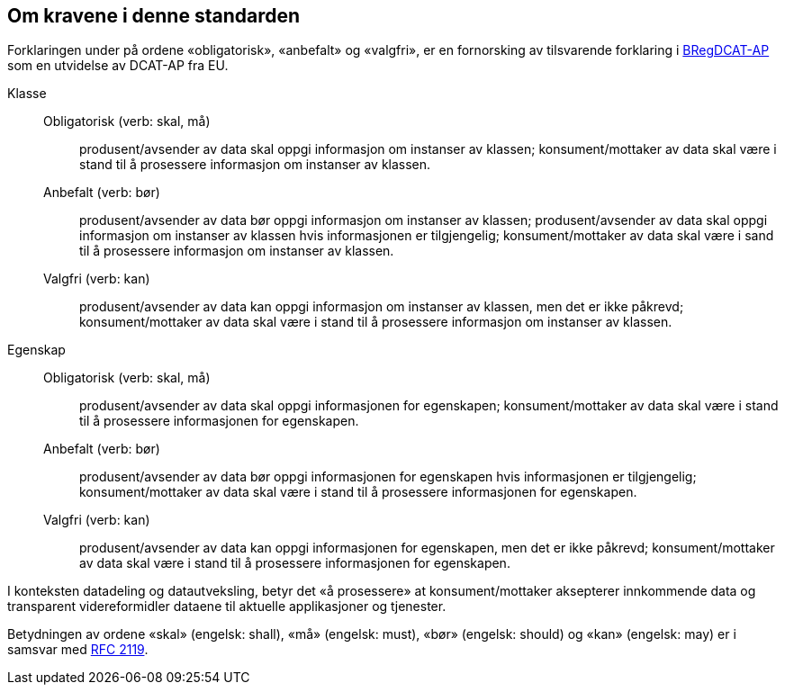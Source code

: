 == Om kravene i denne standarden [[om-kravene]]

Forklaringen under på ordene «obligatorisk», «anbefalt» og «valgfri», er en fornorsking av tilsvarende forklaring i 
https://joinup.ec.europa.eu/solution/abr-specification-registry-registries/document/specification-registry-registries-version-100[BRegDCAT-AP] 
som en utvidelse av DCAT-AP fra EU.

Klasse::
Obligatorisk (verb: skal, må)::: produsent/avsender av data skal oppgi informasjon om instanser av klassen; konsument/mottaker av data skal være i stand til å prosessere informasjon om instanser av klassen. 
Anbefalt (verb: bør)::: produsent/avsender av data bør oppgi informasjon om instanser av klassen; produsent/avsender av data skal oppgi informasjon om instanser av klassen hvis informasjonen er tilgjengelig; konsument/mottaker av data skal være i sand til å prosessere informasjon om instanser av klassen. 
Valgfri (verb: kan)::: produsent/avsender av data kan oppgi informasjon om instanser av klassen, men det er ikke påkrevd; konsument/mottaker av data skal være i stand til å prosessere informasjon om instanser av klassen.  


Egenskap::
Obligatorisk (verb: skal, må)::: produsent/avsender av data skal oppgi informasjonen for egenskapen; konsument/mottaker av data skal være i stand til å prosessere informasjonen for egenskapen. 
Anbefalt (verb: bør)::: produsent/avsender av data bør oppgi informasjonen for egenskapen hvis informasjonen er tilgjengelig; konsument/mottaker av data skal være i stand til å prosessere informasjonen for egenskapen.  
Valgfri (verb: kan)::: produsent/avsender av data kan oppgi informasjonen for egenskapen, men det er ikke påkrevd; konsument/mottaker av data skal være i stand til å prosessere informasjonen for egenskapen.  

I konteksten datadeling og datautveksling, betyr det «å prosessere» at konsument/mottaker aksepterer innkommende data og transparent videreformidler dataene til aktuelle applikasjoner og tjenester. 

Betydningen av ordene «skal» (engelsk: shall), «må» (engelsk: must), «bør» (engelsk: should) og «kan» (engelsk: may) er i samsvar med https://tools.ietf.org/html/rfc2119[RFC 2119]. 
